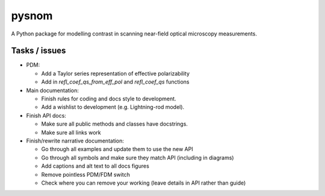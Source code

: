 pysnom
======
A Python package for modelling contrast in scanning near-field optical microscopy measurements.

Tasks / issues
--------------
* PDM:

  * Add a Taylor series representation of effective polarizability

  * Add in `refl_coef_qs_from_eff_pol` and `refl_coef_qs` functions

* Main documentation:

  * Finish rules for coding and docs style to development.

  * Add a wishlist to development (e.g. Lightning-rod model).

* Finish API docs:

  * Make sure all public methods and classes have docstrings.

  * Make sure all links work

* Finish/rewrite narrative documentation:

  * Go through all examples and update them to use the new API

  * Go through all symbols and make sure they match API (including in diagrams)

  * Add captions and alt text to all docs figures

  * Remove pointless PDM/FDM switch

  * Check where you can remove your working (leave details in API rather than guide)